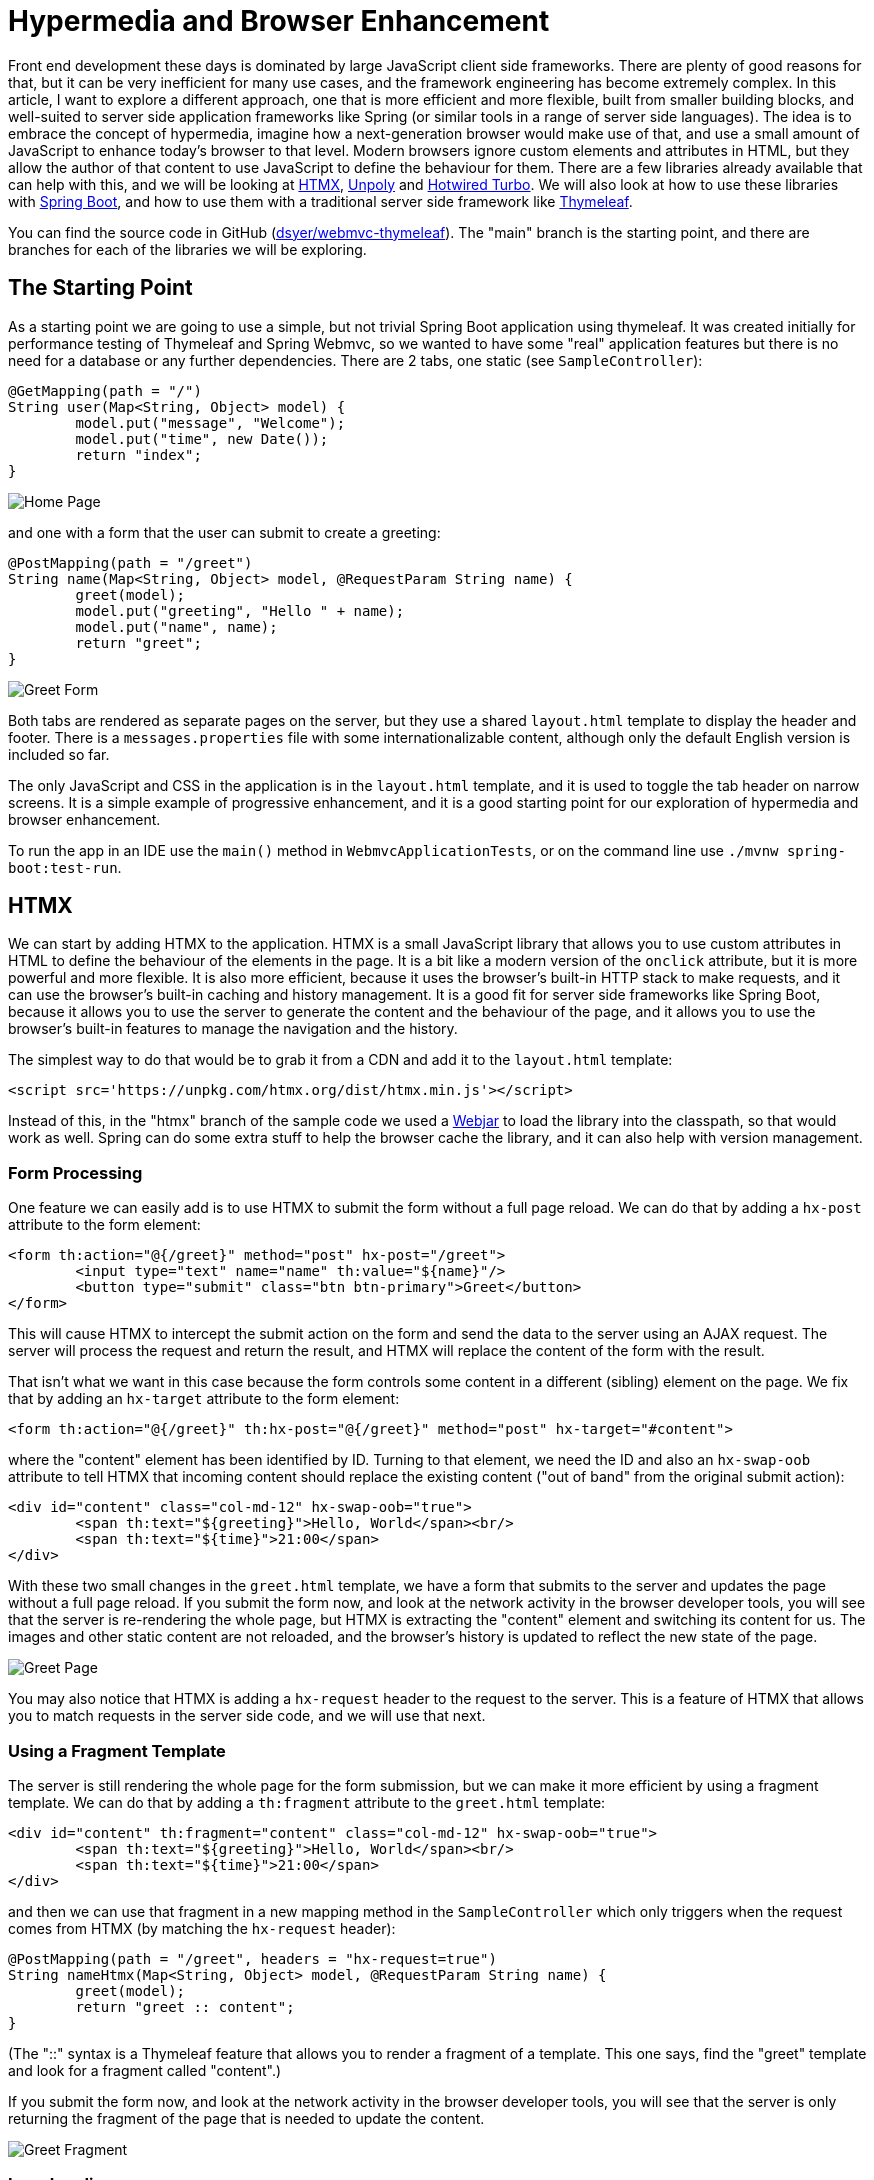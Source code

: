# Hypermedia and Browser Enhancement

Front end development these days is dominated by large JavaScript client side frameworks. There are plenty of good reasons for that, but it can be very inefficient for many use cases, and the framework engineering has become extremely complex. In this article, I want to explore a different approach, one that is more efficient and more flexible, built from smaller building blocks, and well-suited to server side application frameworks like Spring (or similar tools in a range of server side languages). The idea is to embrace the concept of hypermedia, imagine how a next-generation browser would make use of that, and use a small amount of JavaScript to enhance today's browser to that level. Modern browsers ignore custom elements and attributes in HTML, but they allow the author of that content to use JavaScript to define the behaviour for them. There are a few libraries already available that can help with this, and we will be looking at https://htmx.org/[HTMX], https://unpoly.com[Unpoly] and https://turbo.hotwired.dev[Hotwired Turbo]. We will also look at how to use these libraries with https://spring.io/projects/spring-boot[Spring Boot], and how to use them with a traditional server side framework like https://www.thymeleaf.org/[Thymeleaf].

You can find the source code in GitHub (https://github.com/dsyer/webmvc-thymeleaf[dsyer/webmvc-thymeleaf]). The "main" branch is the starting point, and there are branches for each of the libraries we will be exploring.

## The Starting Point

As a starting point we are going to use a simple, but not trivial Spring Boot application using thymeleaf. It was created initially for performance testing of Thymeleaf and Spring Webmvc, so we wanted to have some "real" application features but there is no need for a database or any further dependencies. There are 2 tabs, one static (see `SampleController`):

```java
@GetMapping(path = "/")
String user(Map<String, Object> model) {
	model.put("message", "Welcome");
	model.put("time", new Date());
	return "index";
}
```

image:images/home.jpg[Home Page]

and one with a form that the user can submit to create a greeting:

```java
@PostMapping(path = "/greet")
String name(Map<String, Object> model, @RequestParam String name) {
	greet(model);
	model.put("greeting", "Hello " + name);
	model.put("name", name);
	return "greet";
}
```

image:images/greet.jpg[Greet Form]

Both tabs are rendered as separate pages on the server, but they use a shared `layout.html` template to display the header and footer. There is a `messages.properties` file with some internationalizable content, although only the default English version is included so far.

The only JavaScript and CSS in the application is in the `layout.html` template, and it is used to toggle the tab header on narrow screens. It is a simple example of progressive enhancement, and it is a good starting point for our exploration of hypermedia and browser enhancement.

To run the app in an IDE use the `main()` method in `WebmvcApplicationTests`, or on the command line use `./mvnw spring-boot:test-run`.

## HTMX

We can start by adding HTMX to the application. HTMX is a small JavaScript library that allows you to use custom attributes in HTML to define the behaviour of the elements in the page. It is a bit like a modern version of the `onclick` attribute, but it is more powerful and more flexible. It is also more efficient, because it uses the browser's built-in HTTP stack to make requests, and it can use the browser's built-in caching and history management. It is a good fit for server side frameworks like Spring Boot, because it allows you to use the server to generate the content and the behaviour of the page, and it allows you to use the browser's built-in features to manage the navigation and the history.

The simplest way to do that would be to grab it from a CDN and add it to the `layout.html` template:

```html
<script src='https://unpkg.com/htmx.org/dist/htmx.min.js'></script>
```

Instead of this, in the "htmx" branch of the sample code we used a https://webjars.org[Webjar] to load the library into the classpath, so that would work as well. Spring can do some extra stuff to help the browser cache the library, and it can also help with version management.

### Form Processing

One feature we can easily add is to use HTMX to submit the form without a full page reload. We can do that by adding a `hx-post` attribute to the form element:

```html
<form th:action="@{/greet}" method="post" hx-post="/greet">
	<input type="text" name="name" th:value="${name}"/>
	<button type="submit" class="btn btn-primary">Greet</button>
</form>
```

This will cause HTMX to intercept the submit action on the form and send the data to the server using an AJAX request. The server will process the request and return the result, and HTMX will replace the content of the form with the result.

That isn't what we want in this case because the form controls some content in a different (sibling) element on the page. We fix that by adding an `hx-target` attribute to the form element:

```html
<form th:action="@{/greet}" th:hx-post="@{/greet}" method="post" hx-target="#content">
```

where the "content" element has been identified by ID. Turning to that element, we need the ID and also an `hx-swap-oob` attribute to tell HTMX that incoming content should replace the existing content ("out of band" from the original submit action):

```html
<div id="content" class="col-md-12" hx-swap-oob="true">
	<span th:text="${greeting}">Hello, World</span><br/>
	<span th:text="${time}">21:00</span>
</div>
```

With these two small changes in the `greet.html` template, we have a form that submits to the server and updates the page without a full page reload. If you submit the form now, and look at the network activity in the browser developer tools, you will see that the server is re-rendering the whole page, but HTMX is extracting the "content" element and switching its content for us. The images and other static content are not reloaded, and the browser's history is updated to reflect the new state of the page.

image:images/page.jpg[Greet Page]

You may also notice that HTMX is adding a `hx-request` header to the request to the server. This is a feature of HTMX that allows you to match requests in the server side code, and we will use that next.

### Using a Fragment Template

The server is still rendering the whole page for the form submission, but we can make it more efficient by using a fragment template. We can do that by adding a `th:fragment` attribute to the `greet.html` template:

```html
<div id="content" th:fragment="content" class="col-md-12" hx-swap-oob="true">
	<span th:text="${greeting}">Hello, World</span><br/>
	<span th:text="${time}">21:00</span>
</div>
```

and then we can use that fragment in a new mapping method in the `SampleController` which only triggers when the request comes from HTMX (by matching the `hx-request` header):

```java
@PostMapping(path = "/greet", headers = "hx-request=true")
String nameHtmx(Map<String, Object> model, @RequestParam String name) {
	greet(model);
	return "greet :: content";
}
```

(The "::" syntax is a Thymeleaf feature that allows you to render a fragment of a template. This one says, find the "greet" template and look for a fragment called "content".)

If you submit the form now, and look at the network activity in the browser developer tools, you will see that the server is only returning the fragment of the page that is needed to update the content.

image:images/network.jpg[Greet Fragment]

### Lazy Loading

Another common use case is to load content from the server when the page first loads, and maybe even to tailor it to the user's preferences. We can do that with HTMX by adding a `hx-get` attribute to the element that we want to trigger the request. We can experiment with the logo in the `layout.html` template. Instead of statically including the image:

```html
<div class="row">
	<div class="col-12">
	<img src="../static/images/spring-logo.svg" th:src="@{/images/spring-logo.svg}" alt="Logo" style="width:200px;" loading="lazy">
	</div>
</div>
```

we can use a placeholder:

```html
<div class="row">
	<div class="col-12">
	<span class="fa fa-spin fa-spinner" style="width:200px; text-align:center;">
	</div>
</div>
```

and then get HTMX to load it dynamically:

```html
<div class="row">
	<div class="col-12" hx-get="/logo" hx-trigger="load">
	<span class="fa fa-spin fa-spinner" style="width:200px; text-align:center;">
	</div>
</div>
```

Note the addition of `hx-get` and `hx-trigger`. The `hx-trigger` attribute tells HTMX to trigger the request when the page loads. The default is to trigger on click.

The `hx-get` attribute tells HTMX to make a GET request to the server to get the content for the element. So we need a new mapping in `SampleController`:

```java
@GetMapping(path = "/logo")
String logo() {
	return "layout :: logo";
}
```

which is just rendering the fragment of the `layout.html` template that contains the image. The `layout.html` template has to be modified to include the `th:fragment` attribute:

```html
<div class="row" th:remove="all">
	<div class="col-12" th:fragment="logo">
	<img src="../static/images/spring-logo.svg" th:src="@{/images/spring-logo.svg}" alt="Logo"
		style="width:200px;" loading="lazy">
	</div>
</div>
```

Note that we have to `th:remove` the fragment from the template, because the placeholder is going to replace it on the initial render. If you run the app now, you will see that the spinner is replaced by the image when the page loads. This will be visible in the network activity in the browser developer tools.

### Spring Boot HTMX

HTMX has more features that we don't have space to look at in detail here. It is worth mentioning that there is a Java library that can help with those features and it also has some Thymeleaf utilities: https://github.com/wimdeblauwe/htmx-spring-boot[Spring Boot HTMX] by https://github.com/wimdeblauwe[Wim Deblauwe], available as a dependency in Maven Central. It can do the `hx-request` header matching with a custom annotation, and it can also help with other features of HTMX.

## Other Libraries

There are other libraries that have similar goals to HTMX, but they have a different focus and a different set of features. We will look at two of them. With both it is very easy to get to the same point that we did with HTMX, but they also have some more complex features that we will leave you to explore on your own.

### Unpoly

The CDN link for Unpoly is:

```html
<script src='https://unpkg.com/unpoly/unpoly.min.js'></script>
```

and the "unpoly" branch in the sample code uses Webjars, as before. The basic (whole page rendering) form submission example looks like this:

```html
<div class="col-md-12">
	<form th:action="@{/greet}" method="post" up-target="#content">
	<input type="text" name="name" th:value="${name}"/>
	<button type="submit" class="btn btn-primary">Greet</button>
	</form>
</div>
<div id="content" class="col-md-12">
	<span th:text="${greeting}">Hello, World</span><br/>
	<span th:text="${time}">21:00</span>
</div>
```

so `hx-target` becomes `up-target` and the rest of the HTMX decorations are just the default in Unpoly.

To convert to a fragment template, we would need to follow the pattern from HTMX: add a `th:fragment` and a controller method that matches a unique header from Unpoly, e.g. `X-Up-Context`.

### Hotwired Turbo

The CDN link for Hotwired Turbo is:

```html
<script src='https://unpkg.com/@hotwired/turbo/dist/turbo.es2017-umd.js'></script>
```

and the "turbo" branch in the sample code uses Webjars, as before. The basic form submission example looks like this:

```html
<turbo-frame id="content">
	<div class="col-md-12">
	<form th:action="@{/greet}" method="post">
		<input type="text" name="name" th:value="${name}" />
		<button type="submit" class="btn btn-primary">Greet</button>
	</form>
	</div>
	<div class="col-md-12">
		<span th:text="${greeting}">Hello, World</span><br />
		<span th:text="${time}">21:00</span>
	</div>
</turbo-frame>
```

Instead of custom attributes identifying the form processing interaction, Turbo uses a custom element (`turbo-frame`) to identify the content that is going to be replaced. The rest of the form is unchanged.

To convert to a fragment template, we would need to add a `th:fragment` declaration to the `<turbo-frame>` and a controller method that matches a unique header from Turbo, e.g. `Turbo-Frame`.

## Conclusion

HTMX is very focused on simple hypermedia enhancements and, while it has evolved to include some extra features (mostly as plugins), it stays true to its original vision of simulating a next-generation browser and keeping the feature set as narrow as possible. It also has a very entertaining social media presence, if you like that sort of thing. The other two libraries are more ambitious and cover a lot more ground, but they share enough with HTMX that the examples we have looked at here are very similar. Any server side framework that can generate HTML can be used with these libraries, and they can be used to enhance the browser experience without the need for a large JavaScript framework. They are also a good fit for server side frameworks like Spring Boot, because they allow you to use the server to generate the content and the behaviour of the page. The templates are best rendered on the server with an engine that knows about fragments, so Thymeleaf was working fine, but there are other choices. There's also nothing stopping you from using HTMX (and friends) with a full JavaScript framework, and if you like it you can start to slowly replace framework components with hypermedia interactions.
